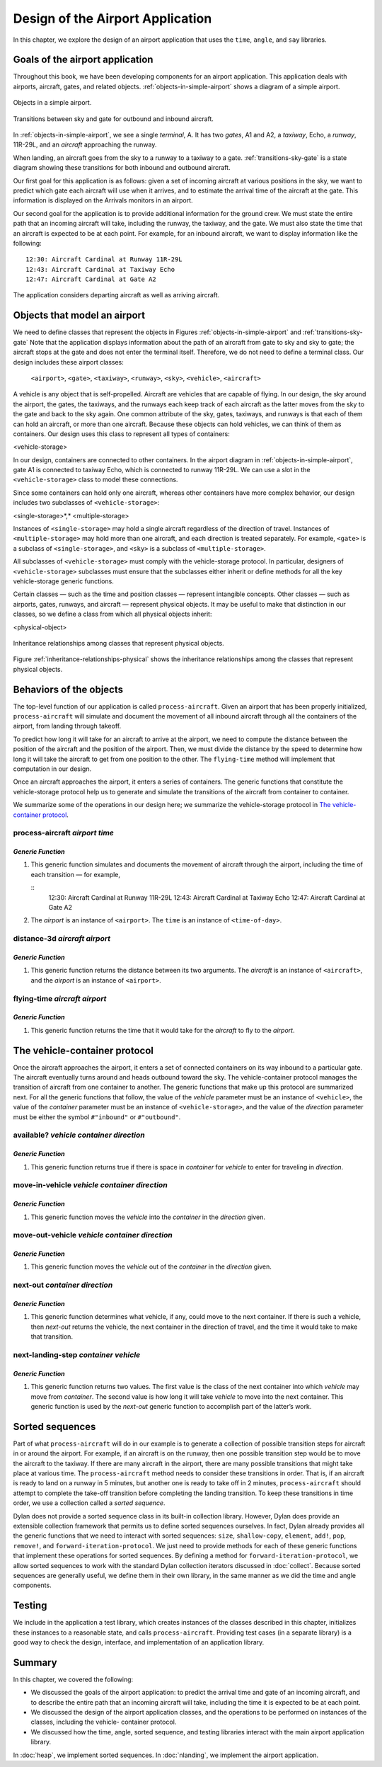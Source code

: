 Design of the Airport Application
=================================

In this chapter, we explore the design of an airport application that
uses the ``time``, ``angle``, and ``say`` libraries.

.. _design-goals-airport-application:

Goals of the airport application
--------------------------------

Throughout this book, we have been developing components for an airport
application. This application deals with airports, aircraft, gates, and
related objects. :ref:`objects-in-simple-airport` shows a diagram of a
simple airport.

.. _objects-in-simple-airport:

.. figure:: images/figure-15-1.png
   :align: center

   Objects in a simple airport.

.. _transitions-sky-gate:

.. figure:: images/figure-15-2.png
   :align: center

   Transitions between sky and gate for outbound and inbound aircraft.

In :ref:`objects-in-simple-airport`, we see a
single *terminal*, A. It has two *gates*, A1 and A2, a *taxiway*,
Echo, a *runway*, 11R-29L, and an *aircraft* approaching the runway.

When landing, an aircraft goes from the sky to a runway to a taxiway to
a gate. :ref:`transitions-sky-gate` is a state diagram showing these
transitions for both inbound and outbound aircraft.

Our first goal for this application is as follows: given a set of
incoming aircraft at various positions in the sky, we want to predict
which gate each aircraft will use when it arrives, and to estimate the
arrival time of the aircraft at the gate. This information is displayed
on the Arrivals monitors in an airport.

Our second goal for the application is to provide additional information
for the ground crew. We must state the entire path that an incoming
aircraft will take, including the runway, the taxiway, and the gate. We
must also state the time that an aircraft is expected to be at each
point. For example, for an inbound aircraft, we want to display
information like the following::

    12:30: Aircraft Cardinal at Runway 11R-29L
    12:43: Aircraft Cardinal at Taxiway Echo
    12:47: Aircraft Cardinal at Gate A2

The application considers departing aircraft as well as arriving
aircraft.

Objects that model an airport
-----------------------------

We need to define classes that represent the objects in Figures
:ref:`objects-in-simple-airport` and :ref:`transitions-sky-gate`
Note that the application displays information about the path of
an aircraft from gate to sky and sky to gate; the aircraft stops at
the gate and does not enter the terminal itself. Therefore, we do
not need to define a terminal class. Our design includes these
airport classes:

    ``<airport>``, ``<gate>``, ``<taxiway>``, ``<runway>``, ``<sky>``,
    ``<vehicle>``, ``<aircraft>``

A vehicle is any object that is self-propelled. Aircraft are vehicles
that are capable of flying. In our design, the sky around the airport,
the gates, the taxiways, and the runways each keep track of each
aircraft as the latter moves from the sky to the gate and back to the
sky again. One common attribute of the sky, gates, taxiways, and runways
is that each of them can hold an aircraft, or more than one aircraft.
Because these objects can hold vehicles, we can think of them as
containers. Our design uses this class to represent all types of
containers:

<vehicle-storage>

In our design, containers are connected to other containers. In the
airport diagram in :ref:`objects-in-simple-airport`, gate A1 is
connected to taxiway Echo, which is connected to runway 11R-29L.
We can use a slot in the ``<vehicle-storage>`` class to model these
connections.

Since some containers can hold only one aircraft, whereas other
containers have more complex behavior, our design includes two
subclasses of ``<vehicle-storage>``:

<single-storage>*,* <multiple-storage>

Instances of ``<single-storage>`` may hold a single aircraft regardless of
the direction of travel. Instances of ``<multiple-storage>`` may hold more
than one aircraft, and each direction is treated separately. For
example, ``<gate>`` is a subclass of ``<single-storage>``, and ``<sky>`` is a
subclass of ``<multiple-storage>``.

All subclasses of ``<vehicle-storage>`` must comply with the
vehicle-storage protocol. In particular, designers of
``<vehicle-storage>`` subclasses must ensure that the subclasses either
inherit or define methods for all the key vehicle-storage generic
functions.

Certain classes — such as the time and position classes — represent
intangible concepts. Other classes — such as airports, gates, runways,
and aircraft — represent physical objects. It may be useful to make that
distinction in our classes, so we define a class from which all physical
objects inherit:

<physical-object>

.. _inheritance-relationships-physical:

.. figure:: images/figure-15-3.png
   :align: center

   Inheritance relationships among classes that represent physical objects.

Figure :ref:`inheritance-relationships-physical` shows the inheritance
relationships among the classes that represent physical objects.

Behaviors of the objects
------------------------

The top-level function of our application is called ``process-aircraft``.
Given an airport that has been properly initialized, ``process-aircraft``
will simulate and document the movement of all inbound aircraft through
all the containers of the airport, from landing through takeoff.

To predict how long it will take for an aircraft to arrive at the
airport, we need to compute the distance between the position of the
aircraft and the position of the airport. Then, we must divide the
distance by the speed to determine how long it will take the aircraft to
get from one position to the other. The ``flying-time`` method will
implement that computation in our design.

Once an aircraft approaches the airport, it enters a series of
containers. The generic functions that constitute the vehicle-storage
protocol help us to generate and simulate the transitions of the
aircraft from container to container.

We summarize some of the operations in our design here; we summarize the
vehicle-storage protocol in `The vehicle-container protocol`_.

process-aircraft *airport time*
'''''''''''''''''''''''''''''''

*Generic Function*
~~~~~~~~~~~~~~~~~~

#. This generic function simulates and documents the movement of
   aircraft through the airport, including the time of each transition —
   for example,

   ::
     12:30: Aircraft Cardinal at Runway 11R-29L
     12:43: Aircraft Cardinal at Taxiway Echo
     12:47: Aircraft Cardinal at Gate A2

#. The *airport* is an instance of ``<airport>``. The ``time`` is an
   instance of ``<time-of-day>``.

distance-3d *aircraft airport*
''''''''''''''''''''''''''''''

*Generic Function*
~~~~~~~~~~~~~~~~~~

#. This generic function returns the distance between its two arguments.
   The *aircraft* is an instance of ``<aircraft>``, and the *airport* is
   an instance of ``<airport>``.

flying-time *aircraft airport*
''''''''''''''''''''''''''''''

*Generic Function*
~~~~~~~~~~~~~~~~~~

#. This generic function returns the time that it would take for the
   *aircraft* to fly to the *airport*.

The vehicle-container protocol
------------------------------

Once the aircraft approaches the airport, it enters a set of connected
containers on its way inbound to a particular gate. The aircraft
eventually turns around and heads outbound toward the sky. The
vehicle-container protocol manages the transition of aircraft from one
container to another. The generic functions that make up this protocol
are summarized next. For all the generic functions that follow, the
value of the *vehicle* parameter must be an instance of ``<vehicle>``,
the value of the *container* parameter must be an instance of
``<vehicle-storage>``, and the value of the *direction* parameter must be
either the symbol ``#"inbound"`` or ``#"outbound"``.

available? *vehicle container direction*
''''''''''''''''''''''''''''''''''''''''

*Generic Function*
~~~~~~~~~~~~~~~~~~

#. This generic function returns true if there is space in *container*
   for *vehicle* to enter for traveling in *direction*.

move-in-vehicle *vehicle container direction*
'''''''''''''''''''''''''''''''''''''''''''''

*Generic Function*
~~~~~~~~~~~~~~~~~~

#. This generic function moves the *vehicle* into the *container* in the
   *direction* given.

move-out-vehicle *vehicle container direction*
''''''''''''''''''''''''''''''''''''''''''''''

*Generic Function*
~~~~~~~~~~~~~~~~~~

#. This generic function moves the *vehicle* out of the *container* in
   the *direction* given.

next-out *container direction*
''''''''''''''''''''''''''''''

*Generic Function*
~~~~~~~~~~~~~~~~~~

#. This generic function determines what vehicle, if any, could move to
   the next container. If there is such a vehicle, then *next-out*
   returns the vehicle, the next container in the direction of travel,
   and the time it would take to make that transition.

next-landing-step *container vehicle*
'''''''''''''''''''''''''''''''''''''

*Generic Function*
~~~~~~~~~~~~~~~~~~

#. This generic function returns two values. The first value is the
   class of the next container into which *vehicle* may move from
   *container*. The second value is how long it will take *vehicle* to
   move into the next container. This generic function is used by the
   *next-out* generic function to accomplish part of the latter’s work.

Sorted sequences
----------------

Part of what ``process-aircraft`` will do in our example is to generate a
collection of possible transition steps for aircraft in or around the
airport. For example, if an aircraft is on the runway, then one possible
transition step would be to move the aircraft to the taxiway. If there
are many aircraft in the airport, there are many possible transitions
that might take place at various time. The ``process-aircraft`` method
needs to consider these transitions in order. That is, if an aircraft is
ready to land on a runway in 5 minutes, but another one is ready to take
off in 2 minutes, ``process-aircraft`` should attempt to complete the
take-off transition before completing the landing transition. To keep
these transitions in time order, we use a collection called a *sorted
sequence*.

Dylan does not provide a sorted sequence class in its built-in
collection library. However, Dylan does provide an extensible collection
framework that permits us to define sorted sequences ourselves. In fact,
Dylan already provides all the generic functions that we need to
interact with sorted sequences: ``size``, ``shallow-copy``, ``element``,
``add!``, ``pop``, ``remove!``, and ``forward-iteration-protocol``.
We just need to provide methods for each of these generic
functions that implement these operations for sorted sequences. By
defining a method for ``forward-iteration-protocol``, we allow sorted
sequences to work with the standard Dylan collection iterators discussed
in :doc:`collect`. Because sorted sequences are generally useful, we
define them in their own library, in the same manner as we did the time
and angle components.

Testing
-------

We include in the application a test library, which creates instances of
the classes described in this chapter, initializes these instances to a
reasonable state, and calls ``process-aircraft``. Providing test cases
(in a separate library) is a good way to check the design, interface,
and implementation of an application library.

Summary
-------

In this chapter, we covered the following:

- We discussed the goals of the airport application: to predict the
  arrival time and gate of an incoming aircraft, and to describe the
  entire path that an incoming aircraft will take, including the time
  it is expected to be at each point.
- We discussed the design of the airport application classes, and the
  operations to be performed on instances of the classes, including the
  vehicle- container protocol.
- We discussed how the time, angle, sorted sequence, and testing
  libraries interact with the main airport application library.

In :doc:`heap`, we implement sorted sequences. In :doc:`nlanding`, we
implement the airport application.
